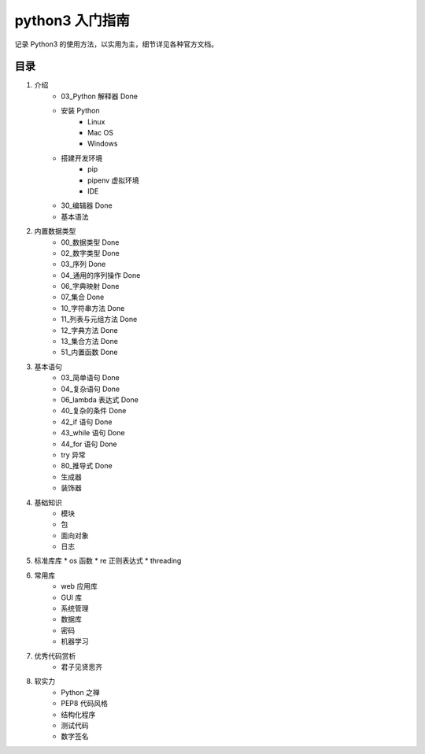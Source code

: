 python3 入门指南
####################################

记录 Python3 的使用方法，以实用为主，细节详见各种官方文档。

目录
************************************

1. 介绍
    * 03_Python 解释器 Done
    * 安装 Python
        * Linux
        * Mac OS
        * Windows
    * 搭建开发环境
        * pip
        * pipenv 虚拟环境
        * IDE
    * 30_编辑器 Done
    * 基本语法
2. 内置数据类型
    * 00_数据类型 Done
    * 02_数字类型 Done
    * 03_序列 Done
    * 04_通用的序列操作 Done
    * 06_字典映射 Done
    * 07_集合 Done
    * 10_字符串方法 Done
    * 11_列表与元组方法 Done
    * 12_字典方法 Done
    * 13_集合方法 Done
    * 51_内置函数  Done
3. 基本语句
    * 03_简单语句  Done
    * 04_复杂语句  Done
    * 06_lambda 表达式  Done
    * 40_复杂的条件  Done
    * 42_if 语句  Done
    * 43_while 语句  Done
    * 44_for 语句  Done
    * try 异常
    * 80_推导式  Done
    * 生成器
    * 装饰器
4. 基础知识
    * 模块
    * 包
    * 面向对象
    * 日志
5. 标准库库
   * os 函数
   * re 正则表达式
   * threading
6. 常用库
    * web 应用库
    * GUI 库
    * 系统管理
    * 数据库
    * 密码
    * 机器学习
7. 优秀代码赏析
    * 君子见贤思齐
8. 软实力
    * Python 之禅
    * PEP8 代码风格
    * 结构化程序
    * 测试代码
    * 数字签名
